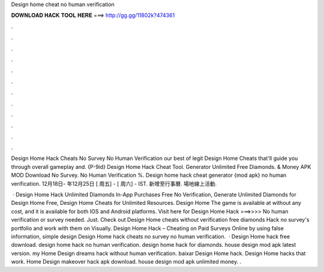 Design home cheat no human verification



𝐃𝐎𝐖𝐍𝐋𝐎𝐀𝐃 𝐇𝐀𝐂𝐊 𝐓𝐎𝐎𝐋 𝐇𝐄𝐑𝐄 ===> http://gg.gg/11802k?474361



.



.



.



.



.



.



.



.



.



.



.



.

Design Home Hack Cheats No Survey No Human Verification our best of legit Design Home Cheats that'll guide you through overall gameplay and. {P-9id} Design Home Hack Cheat Tool. Generator Unlimited Free Diamonds. & Money APK MOD Download No Survey. No Human Verification %. Design home hack cheat generator {mod apk} no human verification. 12月18日- 年12月25日 [ 周五] - [ 周六] - IST. 新增至行事曆. 場地線上活動.

 · Design Home Hack Unlimited Diamonds In-App Purchases Free No Verification, Generate Unlimited Diamonds for Design Home Free, Design Home Cheats for Unlimited Resources. Design Home The game is available at without any cost, and it is available for both IOS and Android platforms. Visit here for Design Home Hack ===>>>>  No human verification or survey needed. Just. Check out Design Home cheats without verification free diamonds Hack no survey's portfolio and work with them on Visually. Design Home Hack – Cheating on Paid Surveys Online by using false information, simple design Design Home hack cheats no survey no human verification.  · Design Home hack free download. design home hack no human verification. design home hack for diamonds. house design mod apk latest version. my Home Design dreams hack without human verification. baixar Design Home hack. Design Home hacks that work. Home Design makeover hack apk download. house design mod apk unlimited money. .
